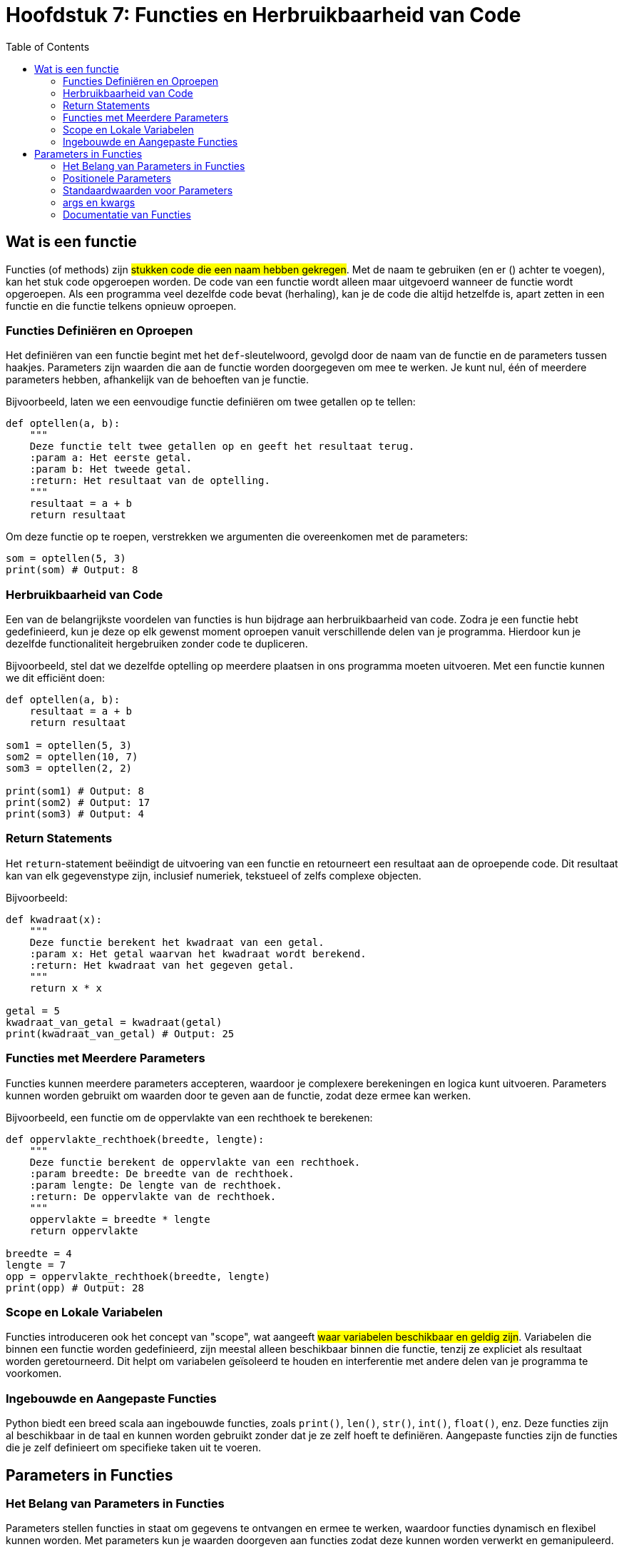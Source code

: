:source-highlighter: rouge
:rouge-style: thankful_eyes
:toc: left
:toclevels: 5


= Hoofdstuk 7: Functies en Herbruikbaarheid van Code

== Wat is een functie

Functies (of methods) zijn ##stukken code die een naam hebben gekregen##.
Met de naam te gebruiken (en er () achter te voegen), kan het stuk code opgeroepen worden.
De code van een functie wordt alleen maar uitgevoerd wanneer de functie wordt opgeroepen. 
Als een programma veel dezelfde code bevat (herhaling),
kan je de code die altijd hetzelfde is, apart zetten in een functie en die functie telkens opnieuw oproepen.

=== Functies Definiëren en Oproepen

Het definiëren van een functie begint met het `def`-sleutelwoord, gevolgd door de naam van de functie en de parameters tussen haakjes. Parameters zijn waarden die aan de functie worden doorgegeven om mee te werken. Je kunt nul, één of meerdere parameters hebben, afhankelijk van de behoeften van je functie.

Bijvoorbeeld, laten we een eenvoudige functie definiëren om twee getallen op te tellen:

[source,python]
----
def optellen(a, b):
    """
    Deze functie telt twee getallen op en geeft het resultaat terug.
    :param a: Het eerste getal.
    :param b: Het tweede getal.
    :return: Het resultaat van de optelling.
    """
    resultaat = a + b
    return resultaat
----

Om deze functie op te roepen, verstrekken we argumenten die overeenkomen met de parameters:

[source,python]
----
som = optellen(5, 3)
print(som) # Output: 8
----

=== Herbruikbaarheid van Code

Een van de belangrijkste voordelen van functies is hun bijdrage aan herbruikbaarheid van code. Zodra je een functie hebt gedefinieerd, kun je deze op elk gewenst moment oproepen vanuit verschillende delen van je programma. Hierdoor kun je dezelfde functionaliteit hergebruiken zonder code te dupliceren.

Bijvoorbeeld, stel dat we dezelfde optelling op meerdere plaatsen in ons programma moeten uitvoeren. Met een functie kunnen we dit efficiënt doen:

[source,python]
----
def optellen(a, b):
    resultaat = a + b
    return resultaat

som1 = optellen(5, 3)
som2 = optellen(10, 7)
som3 = optellen(2, 2)

print(som1) # Output: 8
print(som2) # Output: 17
print(som3) # Output: 4
----

=== Return Statements

Het `return`-statement beëindigt de uitvoering van een functie en retourneert een resultaat aan de oproepende code. Dit resultaat kan van elk gegevenstype zijn, inclusief numeriek, tekstueel of zelfs complexe objecten.

Bijvoorbeeld:

[source,python]
----
def kwadraat(x):
    """
    Deze functie berekent het kwadraat van een getal.
    :param x: Het getal waarvan het kwadraat wordt berekend.
    :return: Het kwadraat van het gegeven getal.
    """
    return x * x

getal = 5
kwadraat_van_getal = kwadraat(getal)
print(kwadraat_van_getal) # Output: 25
----

=== Functies met Meerdere Parameters

Functies kunnen meerdere parameters accepteren, waardoor je complexere berekeningen en logica kunt uitvoeren. Parameters kunnen worden gebruikt om waarden door te geven aan de functie, zodat deze ermee kan werken.

Bijvoorbeeld, een functie om de oppervlakte van een rechthoek te berekenen:

[source,python]
----
def oppervlakte_rechthoek(breedte, lengte):
    """
    Deze functie berekent de oppervlakte van een rechthoek.
    :param breedte: De breedte van de rechthoek.
    :param lengte: De lengte van de rechthoek.
    :return: De oppervlakte van de rechthoek.
    """
    oppervlakte = breedte * lengte
    return oppervlakte

breedte = 4
lengte = 7
opp = oppervlakte_rechthoek(breedte, lengte)
print(opp) # Output: 28
----

=== Scope en Lokale Variabelen

Functies introduceren ook het concept van "scope", wat aangeeft ##waar variabelen beschikbaar en geldig zijn##. Variabelen die binnen een functie worden gedefinieerd, zijn meestal alleen beschikbaar binnen die functie, tenzij ze expliciet als resultaat worden geretourneerd. Dit helpt om variabelen geïsoleerd te houden en interferentie met andere delen van je programma te voorkomen.

=== Ingebouwde en Aangepaste Functies

Python biedt een breed scala aan ingebouwde functies, zoals `print()`, `len()`, `str()`, `int()`, `float()`, enz. Deze functies zijn al beschikbaar in de taal en kunnen worden gebruikt zonder dat je ze zelf hoeft te definiëren. Aangepaste functies zijn de functies die je zelf definieert om specifieke taken uit te voeren.

== Parameters in Functies

=== Het Belang van Parameters in Functies

Parameters stellen functies in staat om gegevens te ontvangen en ermee te werken, waardoor functies dynamisch en flexibel kunnen worden. Met parameters kun je waarden doorgeven aan functies zodat deze kunnen worden verwerkt en gemanipuleerd.

=== Positionele Parameters

Positionele parameters zijn de meest voorkomende soorten parameters in Python. Ze zijn waarden die aan een functie worden doorgegeven in dezelfde volgorde als waarin de parameters in de functiedefinitie zijn opgegeven. Bij het aanroepen van de functie worden argumenten voor deze parameters in dezelfde volgorde doorgegeven.

Bijvoorbeeld, laten we een functie definiëren die twee getallen optelt met behulp van positionele parameters:

[source,python]
----
def optellen(a, b):
    """
    Deze functie telt twee getallen op.
    :param a: Het eerste getal.
    :param b: Het tweede getal.
    :return: Het resultaat van de optelling.
    """
    resultaat = a + b
    return resultaat

som = optellen(5, 3)
print(som) # Output: 8
----

=== Standaardwaarden voor Parameters

Functies kunnen standaardwaarden hebben voor hun parameters. Dit betekent dat als een waarde niet expliciet wordt doorgegeven bij het aanroepen van de functie, de standaardwaarde wordt gebruikt. Standaardwaarden maken functies flexibeler omdat ze kunnen werken met verschillende aantallen argumenten.

Bijvoorbeeld, laten we een functie definiëren die een bericht afdrukt met een standaardgroet als er geen naam wordt opgegeven:

[source,python]
----
def begroeten(naam="Vriend"):
    """
    Deze functie begroet een persoon met een optionele naam.
    :param naam: De naam van de persoon (standaard is "Vriend").
    """
    print(f"Hallo, {naam}!")

begroeten()         # Output: Hallo, Vriend!
begroeten("Alice")  # Output: Hallo, Alice!
----

=== args en kwargs

In sommige gevallen wil je een variabel aantal argumenten aan een functie doorgeven, zonder vooraf te weten hoeveel dat er zullen zijn. De notatie `args` en `kwargs` staan dit toe.

- `args` staat voor "arguments" en verzamelt positionele argumenten in een tuple.
- `kwargs` staat voor "keyword arguments" en verzamelt genoemde argumenten in een dictionary.

Bijvoorbeeld, laten we een functie definiëren die een variabel aantal getallen kan optellen:

[source,python]
----
def optellen_met_args(*args):
    """
    Deze functie telt een variabel aantal getallen op.
    :param args: Een tuple van getallen om op te tellen.
    :return: Het resultaat van de optelling.
    """
    resultaat = sum(args)
    return resultaat

totaal = optellen_met_args(5, 10, 15)
print(totaal) # Output: 30
----

Je kunt ook genoemde argumenten doorgeven met `kwargs`:

[source,python]
----
def afdrukken_met_kwargs(**kwargs):
    """
    Deze functie drukt genoemde argumenten af.
    :param kwargs: Een dictionary van genoemde argumenten.
    """
    for sleutel, waarde in kwargs.items():
        print(f"{sleutel}: {waarde}")

afdrukken_met_kwargs(voornaam="Alice", leeftijd=25)
# Output:
# voornaam: Alice
# leeftijd: 25
----


=== Documentatie van Functies

Het is een goede gewoonte om functies te documenteren, zodat anderen (en jijzelf in de toekomst) begrijpen wat de functie doet, welke parameters deze verwacht en welke resultaten deze retourneert. Dit wordt vaak gedaan met behulp van zogenaamde "docstrings", zoals weergegeven in het vorige voorbeeld. Door je code goed te documenteren, wordt het delen en samenwerken aan projecten eenvoudiger.

Een docstring (documentatiestring) in Python is een manier om documentatie aan een functie, klasse, module of methode toe te voegen. Het is een meer uitgebreide beschrijving van wat de code doet, en het is een goede gewoonte om docstrings te gebruiken om je code gemakkelijk te begrijpen en te onderhouden. Hier is een voorbeeld van het gebruik van een docstring:

[source,python]
----
def greet(name):
    """
    Deze functie begroet de gebruiker.

    Args:
        name (str): De naam van de persoon die begroet moet worden.

    Returns:
        str: Een begroetingsbericht.

    Voorbeeld:
        >>> greet("Alice")
        'Hallo, Alice! Welkom terug.'
    """
    return f'Hallo, {name}! Welkom terug.'
----

Laten we de bovenstaande docstring uitleggen:

* De docstring begint met drie dubbele aanhalingstekens `"""` en eindigt met drie dubbele aanhalingstekens `"""`. Hierdoor kan de docstring meerdere regels tekst bevatten.
* De eerste regel van de docstring bevat een korte beschrijving van wat de functie doet.
* De `Args` sectie beschrijft de argumenten (parameters) die de functie accepteert. In dit geval accepteert de functie één argument genaamd `name`, dat een string (str) moet zijn.
* De `Returns` sectie beschrijft wat de functie retourneert. Hier retourneert de functie een string (str).
* Onder de docstring wordt vaak een voorbeeld gegeven van hoe de functie kan worden gebruikt. Dit is handig voor andere ontwikkelaars die de functie willen begrijpen en gebruiken.

Met deze docstring kunnen andere ontwikkelaars snel zien hoe de functie werkt, welke argumenten deze verwacht en wat deze retourneert. Bovendien kunnen hulpmiddelen zoals docstring-generatoren deze informatie automatisch extraheren om documentatie te genereren. Het gebruik van docstrings is dus een goede gewoonte om je code goed gedocumenteerd en onderhoudbaar te houden.

image::images/autocomplete.gif["Autocomplete voorbeeld in vscode. Deze maakt gebruik van de docstrings in de standard library.", 600]

